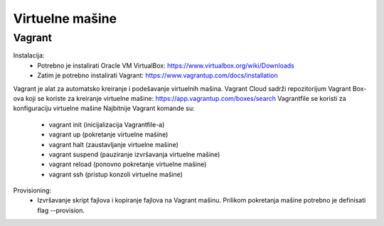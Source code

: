 Virtuelne mašine
=================

Vagrant
-------
Instalacija: 
    - Potrebno je instalirati Oracle VM VirtualBox: https://www.virtualbox.org/wiki/Downloads
    - Zatim je potrebno instalirati Vagrant: https://www.vagrantup.com/docs/installation

Vagrant je alat za automatsko kreiranje i podešavanje virtuelnih mašina.
Vagrant Cloud sadrži repozitorijum Vagrant Box-ova koji se koriste za kreiranje virtuelne mašine: https://app.vagrantup.com/boxes/search
Vagrantfile se koristi za konfiguraciju virtuelne mašine
Najbitnije Vagrant komande su:
    - vagrant init (inicijalizacija Vagrantfile-a)
    - vagrant up (pokretanje virtuelne mašine)
    - vagrant halt (zaustavljanje virtuelne mašine)
    - vagrant suspend (pauziranje izvršavanja virtuelne mašine)
    - vagrant reload (ponovno pokretanje virtuelne mašine)
    - vagrant ssh (pristup konzoli virtuelne mašine)

Provisioning:
    - Izvršavanje skript fajlova i kopiranje fajlova na Vagrant mašinu. Prilikom pokretanja mašine potrebno je definisati flag --provision.

